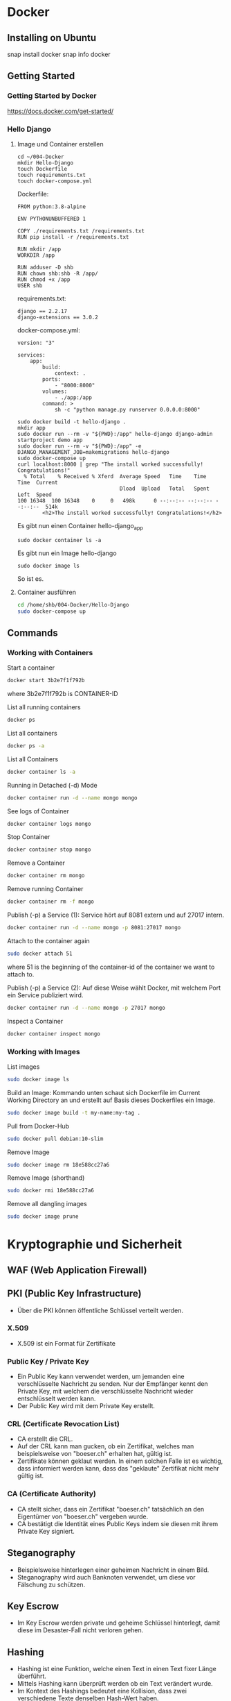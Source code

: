 * Docker
** Installing on Ubuntu
snap install docker
snap info docker
** Getting Started
*** Getting Started by Docker
https://docs.docker.com/get-started/
*** Hello Django
**** Image und Container erstellen
#+BEGIN_SRC
cd ~/004-Docker
mkdir Hello-Django
touch Dockerfile
touch requirements.txt
touch docker-compose.yml
#+END_SRC

Dockerfile:
#+BEGIN_SRC
FROM python:3.8-alpine

ENV PYTHONUNBUFFERED 1

COPY ./requirements.txt /requirements.txt
RUN pip install -r /requirements.txt

RUN mkdir /app
WORKDIR /app

RUN adduser -D shb
RUN chown shb:shb -R /app/
RUN chmod +x /app
USER shb
#+END_SRC

requirements.txt:
#+BEGIN_SRC
django == 2.2.17
django-extensions == 3.0.2
#+END_SRC

docker-compose.yml:
#+BEGIN_SRC
version: "3"

services:
    app:
        build:
            context: .
        ports:
            - "8000:8000"
        volumes:
            - ./app:/app
        command: >
            sh -c "python manage.py runserver 0.0.0.0:8000"
#+END_SRC

#+BEGIN_SRC
sudo docker build -t hello-django .
mkdir app
sudo docker run --rm -v "${PWD}:/app" hello-django django-admin startproject demo app
sudo docker run --rm -v "${PWD}:/app" -e DJANGO_MANAGEMENT_JOB=makemigrations hello-django
sudo docker-compose up
curl localhost:8000 | grep "The install worked successfully! Congratulations!"
  % Total    % Received % Xferd  Average Speed   Time    Time     Time  Current
                                 Dload  Upload   Total   Spent    Left  Speed
100 16348  100 16348    0     0   498k      0 --:--:-- --:--:-- --:--:--  514k
        <h2>The install worked successfully! Congratulations!</h2>
#+END_SRC

Es gibt nun einen Container hello-django_app
#+BEGIN_SRC
sudo docker container ls -a
#+END_SRC

Es gibt nun ein Image hello-django
#+BEGIN_SRC
sudo docker image ls
#+END_SRC

So ist es.
**** Container ausführen
#+BEGIN_SRC bash
cd /home/shb/004-Docker/Hello-Django
sudo docker-compose up
#+END_SRC
** Commands
*** Working with Containers
Start a container
#+BEGIN_SRC bash
docker start 3b2e7f1f792b
#+END_SRC

where 3b2e7f1f792b is CONTAINER-ID

List all running containers
#+BEGIN_SRC bash
docker ps
#+END_SRC

List all containers
#+BEGIN_SRC bash
docker ps -a
#+END_SRC

List all Containers
#+BEGIN_SRC bash
docker container ls -a
#+END_SRC

Running in Detached (-d) Mode
#+BEGIN_SRC bash
docker container run -d --name mongo mongo
#+END_SRC

See logs of Container
#+BEGIN_SRC bash
docker container logs mongo
#+END_SRC

Stop Container
#+BEGIN_SRC bash
docker container stop mongo
#+END_SRC

Remove a Container
#+BEGIN_SRC bash
docker container rm mongo
#+END_SRC

Remove running Container
#+BEGIN_SRC bash
docker container rm -f mongo
#+END_SRC

Publish (-p) a Service (1): Service hört auf 8081 extern und auf 27017
intern.
#+BEGIN_SRC bash
docker container run -d --name mongo -p 8081:27017 mongo
#+END_SRC

Attach to the container again
#+BEGIN_SRC bash
sudo docker attach 51
#+END_SRC

where 51 is the beginning of the container-id of the container we want
to attach to.

Publish (-p) a Service (2): Auf diese Weise wählt Docker, mit welchem
Port ein Service publiziert wird.
#+BEGIN_SRC bash
docker container run -d --name mongo -p 27017 mongo
#+END_SRC

Inspect a Container
#+BEGIN_SRC bash
docker container inspect mongo
#+END_SRC
*** Working with Images
List images
#+BEGIN_SRC bash
sudo docker image ls
#+END_SRC

Build an Image: Kommando unten schaut sich Dockerfile im Current
Working Directory an und erstellt auf Basis dieses Dockerfiles ein
Image.
#+BEGIN_SRC bash
sudo docker image build -t my-name:my-tag .
#+END_SRC

Pull from Docker-Hub
#+BEGIN_SRC bash
sudo docker pull debian:10-slim
#+END_SRC

Remove Image
#+BEGIN_SRC bash
sudo docker image rm 18e588cc27a6
#+END_SRC

Remove Image (shorthand)
#+BEGIN_SRC bash
sudo docker rmi 18e588cc27a6
#+END_SRC

Remove all dangling images
#+BEGIN_SRC bash
sudo docker image prune
#+END_SRC
* Kryptographie und Sicherheit
** WAF (Web Application Firewall)
** PKI (Public Key Infrastructure)
- Über die PKI können öffentliche Schlüssel verteilt werden.
*** X.509
- X.509 ist ein Format für Zertifikate
*** Public Key / Private Key
- Ein Public Key kann verwendet werden, um jemanden eine
  verschlüsselte Nachricht zu senden. Nur der Empfänger kennt den
  Private Key, mit welchem die verschlüsselte Nachricht wieder
  entschlüsselt werden kann.
- Der Public Key wird mit dem Private Key erstellt.
*** CRL (Certificate Revocation List)
- CA erstellt die CRL.
- Auf der CRL kann man gucken, ob ein Zertifikat, welches man
  beispielsweise von "boeser.ch" erhalten hat, gültig ist.
- Zertifikate können geklaut werden. In einem solchen Falle ist es
  wichtig, dass informiert werden kann, dass das "geklaute" Zertifikat
  nicht mehr gültig ist.
*** CA (Certificate Authority)
- CA stellt sicher, dass ein Zertifikat "boeser.ch" tatsächlich an den
  Eigentümer von "boeser.ch" vergeben wurde.
- CA bestätigt die Identität eines Public Keys indem sie diesen mit
  ihrem Private Key signiert.
** Steganography
- Beispielsweise hinterlegen einer geheimen Nachricht in einem Bild.
- Steganography wird auch Banknoten verwendet, um diese vor Fälschung
  zu schützen.
** Key Escrow
- Im Key Escrow werden private und geheime Schlüssel hinterlegt, damit
  diese im Desaster-Fall nicht verloren gehen.
** Hashing
- Hashing ist eine Funktion, welche einen Text in einen Text fixer
  Länge überführt.
- Mittels Hashing kann überprüft werden ob ein Text verändert wurde.
- Im Kontext des Hashings bedeutet eine Kollision, dass zwei
  verschiedene Texte denselben Hash-Wert haben.
** Non-repudiation
- Non-repudiation ermöglicht zwei Dinge: Erstens hat der Sender
  Gewähr, dass seine Nachricht beim Empfänger eingetroffen
  ist. Zweitens hat der Empfänger Gewähr, dass die Nachricht
  tatsächlich vom Sender stammt.
** Symmetrische und Asymetrische Verschlüsselung
- Bei der symmetrischen Verschlüsselung wird zum Verschlüsseln und
  Entschlüsseln ein Schlüssel verwendet.
- Zum Zeitpunkt, wo diese Zeilen hier geschrieben werden
  (19. Juli 2021) wird ein symmetrischer Schlüssel mit einer Länge von
  128 Bit als sicher betrachtet.
- Bei der asymmetrischen Verschlüsselung gibt es zwei Schlüssel. Einen
  öffentlichen und einen privaten. Mit dem öffentlichen Schlüssel wird
  verschlüsselt, mit dem privaten Schlüssel wird entschlüsselt.
- Das Pendant zu einem symmetrischen 128-Bit-Schlüssel in Bezug auf
  Sicherheit ist ein asymmetrischer 3248-Bit-Schlüssel.
** Block- und Stream-Verschlüsselung
- Bei der Block-Verschlüsselung werden Blöcke z.B. à 64-bit verschlüsselt.
- Bei der Stream-Verschlüsselung wird 'Bit by Bit' verschlüsselt.
** Transport-Verschlüsselung
*** VPN
*** TLS
- In einem gewsissen Sinne kann ein TLS-Zertifikat als Public Key und
  der TLS-Key als Private Key betrachtet werden.
- Um das TLS-Zertifikat von boeser.ch zu prüfen, vergleicht man die
  Signatur des TLS-Zertifikates mit der lokalen Signatur vom
  entsprechenden CA.
- Das TLS-Zertifikat eines Host wird vom Client verwendet, um
  verschlüsselte Nachrichten an den Host zu senden. Insbesondere
  werden auf diese Weise verschlüsselte Nachrichten ausgetauscht, um
  sich auf einen symmetrischen Schlüssel für die TLS-Session zu
  einigen.
- Ein Host hält eine Liste von Chiffrierungsverfahren (Ciphers)
  vor. Der Klient schaut sich die angeboten Chiffrierungsverfahren an
  und wählt dann eines für die Kommunikation mit dem Host aus.
*** SSH
*** S/MIME
** Literatur
- [[https://learning.oreilly.com/library/view/comptia-r-security-rapid/9780735668478/][CompTIA Security+ Rapid Review]]
- [[https://learning.oreilly.com/library/view/linux-hardening-in/9780134173337][Linux Hardening in Hostile Networks: Server Security from TLS to Tor]]
